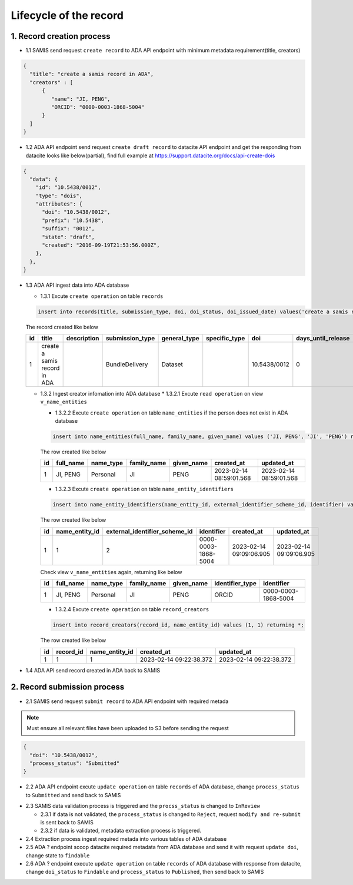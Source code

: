 Lifecycle of the record
========================

1. Record creation process
------------------------

* 1.1 SAMIS send request ``create record`` to ADA API endpoint with minimum metadata requirement(title, creators)

.. code-block:: json

   {
     "title": "create a samis record in ADA",
     "creators" : [
         {
            "name": "JI, PENG",
            "ORCID": "0000-0003-1868-5004"
         }
     ]
   }

* 1.2 ADA API endpoint send request ``create draft record`` to datacite API endpoint and get the responding from datacite looks like below(partial), find full example at https://support.datacite.org/docs/api-create-dois

.. code-block:: json

   {
     "data": {
       "id": "10.5438/0012",
       "type": "dois",
       "attributes": {
         "doi": "10.5438/0012",
         "prefix": "10.5438",
         "suffix": "0012",
         "state": "draft",
         "created": "2016-09-19T21:53:56.000Z",
       },
     },
   }

* 1.3 ADA API ingest data into ADA database

  * 1.3.1 Excute ``create operation`` on table ``records``

  .. code-block:: sql

    insert into records(title, submission_type, doi, doi_status, doi_issued_date) values('create a samis record in ADA','BundleDelivery','10.5438/0012','Draft','2016-09-19') returing *;

  The record created like below

  +----+------------------------------+-------------+-----------------+--------------+---------------+--------------+--------------------+-----------------+------------+----------------+-------------------------+-------------------------+
  | id | title                        | description | submission_type | general_type | specific_type | doi          | days_until_release | doi_issued_date | doi_status | process_status | created_at              | updated_at              |
  +====+==============================+=============+=================+==============+===============+==============+====================+=================+============+================+=========================+=========================+
  | 1  | create a samis record in ADA |             | BundleDelivery  | Dataset      |               | 10.5438/0012 | 0                  | 2016-09-19      | Draft      | Accepted       | 2023-02-13 10:20:38.372 | 2023-02-13 10:20:38.372 |
  +----+------------------------------+-------------+-----------------+--------------+---------------+--------------+--------------------+-----------------+------------+----------------+-------------------------+-------------------------+

  * 1.3.2 Ingest creator infomation into ADA database
    * 1.3.2.1 Excute ``read operation`` on view ``v_name_entities``

    .. code-block:: sql
      select * from v_name_entities where identifier_type='ORCID' and identifier='0000-0003-1868-5004'
    
    * 1.3.2.2 Excute ``create operation`` on table ``name_entities`` if the person does not exist in ADA database

    .. code-block:: sql

      insert into name_entities(full_name, family_name, given_name) values ('JI, PENG', 'JI', 'PENG') returning *;

    The row created like below

    +----+-----------+-----------+-------------+------------+-------------------------+-------------------------+
    | id | full_name | name_type | family_name | given_name | created_at              | updated_at              |
    +====+===========+===========+=============+============+=========================+=========================+
    | 1  | JI, PENG  | Personal  | JI          | PENG       | 2023-02-14 08:59:01.568 | 2023-02-14 08:59:01.568 |
    +----+-----------+-----------+-------------+------------+-------------------------+-------------------------+

    * 1.3.2.3 Excute ``create operation`` on table ``name_entity_identifiers`` 

    .. code-block:: sql

      insert into name_entity_identifiers(name_entity_id, external_identifier_scheme_id, identifier) values (1, 2, '0000-0003-1868-5004') returning *;

    The row created like below

    +----+----------------+-------------------------------+---------------------+-------------------------+-------------------------+
    | id | name_entity_id | external_identifier_scheme_id | identifier          | created_at              | updated_at              |
    +====+================+===============================+=====================+=========================+=========================+
    | 1  | 1              | 2                             | 0000-0003-1868-5004 | 2023-02-14 09:09:06.905 | 2023-02-14 09:09:06.905 |
    +----+----------------+-------------------------------+---------------------+-------------------------+-------------------------+

    Check view ``v_name_entities`` again, returning like below

    +----+-----------+-----------+-------------+------------+-----------------+---------------------+
    | id | full_name | name_type | family_name | given_name | identifier_type | identifier          |
    +====+===========+===========+=============+============+=================+=====================+
    | 1  | JI, PENG  | Personal  | JI          | PENG       | ORCID           | 0000-0003-1868-5004 |
    +----+-----------+-----------+-------------+------------+-----------------+---------------------+

    * 1.3.2.4 Excute ``create operation`` on table ``record_creators`` 

    .. code-block:: sql

      insert into record_creators(record_id, name_entity_id) values (1, 1) returning *;

    The row created like below

    +----+-----------+----------------+-------------------------+-------------------------+
    | id | record_id | name_entity_id | created_at              | updated_at              |
    +====+===========+================+=========================+=========================+
    | 1  | 1         | 1              | 2023-02-14 09:22:38.372 | 2023-02-14 09:22:38.372 |
    +----+-----------+----------------+-------------------------+-------------------------+

* 1.4 ADA API send record created in ADA back to SAMIS

2. Record submission process
-----------------------------
* 2.1 SAMIS send request ``submit record`` to ADA API endpoint with required metada

.. note::
   Must ensure all relevant files have been uploaded to S3 before sending the request

.. code-block:: json

   {
     "doi": "10.5438/0012",
     "process_status": "Submitted"
   }

* 2.2 ADA API endpoint excute ``update operation`` on table ``records`` of ADA database, change ``process_status`` to ``Submitted`` and send back to SAMIS

.. code-block:: sql
   update records set process_status='Submitted' where doi='10.5438/0012';

* 2.3 SAMIS data validation process is triggered and the ``procss_status`` is changed to ``InReview``
  
  * 2.3.1 if data is not validated, the ``process_status`` is changed to ``Reject``, request ``modify and re-submit`` is sent back to SAMIS
  
  * 2.3.2 if data is validated, metadata extraction process is triggered.

* 2.4 Extraction process ingest required metada into various tables of ADA database

* 2.5 ADA ? endpoint scoop datacite required metadata from ADA database and send it with request ``update doi``, change state to ``findable``

* 2.6 ADA ? endpoint execute ``update operation`` on table ``records`` of ADA database with response from datacite, change ``doi_status`` to ``Findable`` and ``process_status`` to ``Published``, then send back to SAMIS